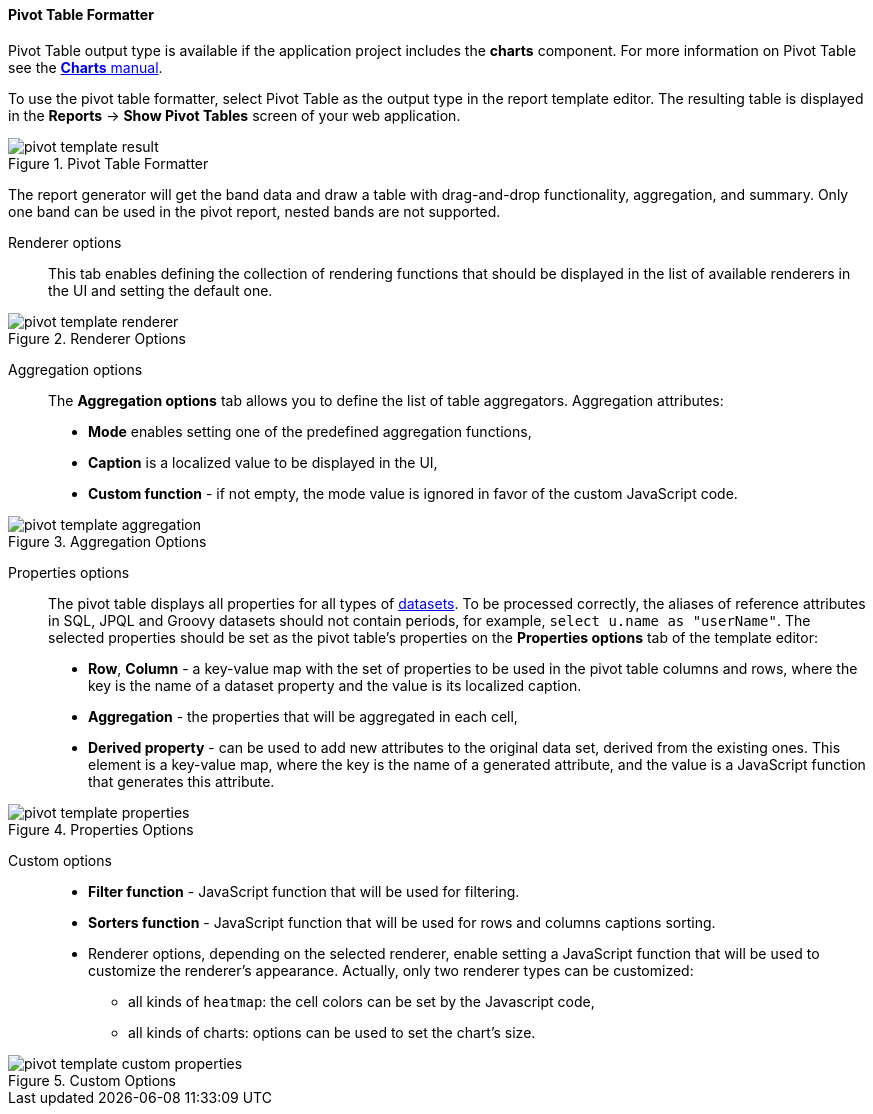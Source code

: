 :sourcesdir: ../../../../source

[[pivotTable_output]]
==== Pivot Table Formatter

Pivot Table output type is available if the application project includes the *charts* component. For more information on Pivot Table see the https://doc.cuba-platform.com/charts-latest/pivotTable.html[*Charts* manual].

To use the pivot table formatter, select Pivot Table as the output type in the report template editor. The resulting table is displayed in the *Reports* -> *Show Pivot Tables* screen of your web application.

.Pivot Table Formatter
image::pivot_template_result.png[align="center"]

The report generator will get the band data and draw a table with drag-and-drop functionality, aggregation, and summary. Only one band can be used in the pivot report, nested bands are not supported.

Renderer options::

This tab enables defining the collection of rendering functions that should be displayed in the list of available renderers in the UI and setting the default one.

.Renderer Options
image::pivot_template_renderer.png[align="center"]

Aggregation options::

The *Aggregation options* tab allows you to define the list of table aggregators. Aggregation attributes:

* *Mode* enables setting one of the predefined aggregation functions,
* *Caption* is a localized value to be displayed in the UI,
* *Custom function* - if not empty, the mode value is ignored in favor of the custom JavaScript code.

.Aggregation Options
image::pivot_template_aggregation.png[align="center"]

Properties options::

The pivot table displays all properties for all types of <<structure,datasets>>. To be processed correctly, the aliases of reference attributes in SQL, JPQL and Groovy datasets should not contain periods, for example, `select u.name as "userName"`. The selected properties should be set as the pivot table's properties on the *Properties options* tab of the template editor:

* *Row*, *Column* - a key-value map with the set of properties to be used in the pivot table columns and rows, where the key is the name of a dataset property and the value is its localized caption.
* *Aggregation* - the properties that will be aggregated in each cell,
* *Derived property* - can be used to add new attributes to the original data set, derived from the existing ones. This element is a key-value map, where the key is the name of a generated attribute, and the value is a JavaScript function that generates this attribute.

.Properties Options
image::pivot_template_properties.png[align="center"]

Custom options::

* *Filter function* - JavaScript function that will be used for filtering.
* *Sorters function* - JavaScript function that will be used for rows and columns captions sorting.
* Renderer options, depending on the selected renderer, enable setting a JavaScript function that will be used to customize the renderer's appearance. Actually, only two renderer types can be customized:
+
** all kinds of `heatmap`: the cell colors can be set by the Javascript code,
+
** all kinds of charts: options can be used to set the chart’s size.

.Custom Options
image::pivot_template_custom_properties.png[align="center"]

